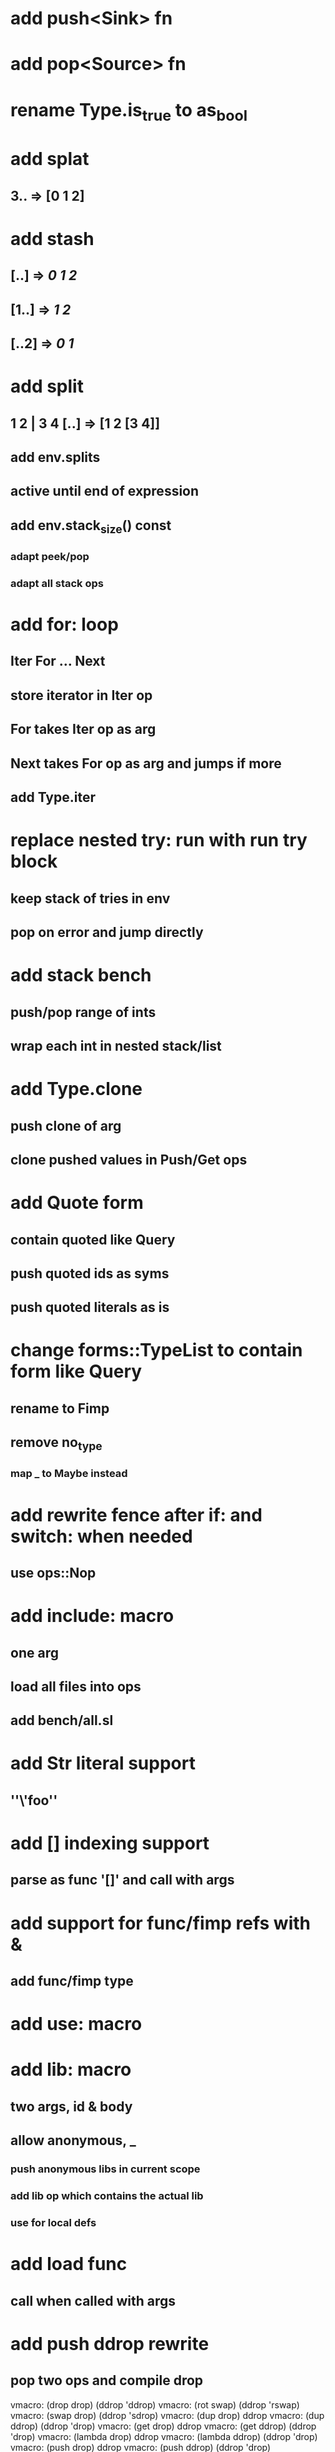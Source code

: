 * add push<Sink> fn
* add pop<Source> fn
* rename Type.is_true to as_bool
* add splat
** 3.. => [0 1 2]
* add stash
** [..] => [[0 1 2]]
** [1..] => [[1 2]]
** [..2] => [[0 1]]
* add split
** 1 2 | 3 4 [..] => [1 2 [3 4]]
** add env.splits
** active until end of expression
** add env.stack_size() const
*** adapt peek/pop
*** adapt all stack ops
* add for: loop
** Iter For ... Next
** store iterator in Iter op
** For takes Iter op as arg
** Next takes For op as arg and jumps if more
** add Type.iter
* replace nested try: run with run try block
** keep stack of tries in env
** pop on error and jump directly
* add stack bench
** push/pop range of ints
** wrap each int in nested stack/list
* add Type.clone
** push clone of arg
** clone pushed values in Push/Get ops
* add Quote form
** contain quoted like Query
** push quoted ids as syms
** push quoted literals as is
* change forms::TypeList to contain form like Query
** rename to Fimp
** remove no_type
*** map _ to Maybe instead
* add rewrite fence after if: and switch: when needed
** use ops::Nop
* add include: macro
** one arg
** load all files into ops
** add bench/all.sl
* add Str literal support
** ''\'foo''
* add [] indexing support
** parse as func '[]' and call with args
* add support for func/fimp refs with &
** add func/fimp type
* add use: macro
* add lib: macro
** two args, id & body
** allow anonymous, _
*** push anonymous libs in current scope
*** add lib op which contains the actual lib
*** use for local defs
* add load func
** call when called with args
* add push ddrop rewrite
** pop two ops and compile drop

vmacro: (drop drop) (ddrop 'ddrop)
vmacro: (rot swap) (ddrop 'rswap)
vmacro: (swap drop) (ddrop 'sdrop)
vmacro: (dup drop) ddrop
vmacro: (dup ddrop) (ddrop 'drop)
vmacro: (get drop) ddrop
vmacro: (get ddrop) (ddrop 'drop)
vmacro: (lambda drop) ddrop
vmacro: (lambda ddrop) (ddrop 'drop)
vmacro: (push drop) ddrop
vmacro: (push ddrop) (ddrop 'drop)

snax
Snabl as a service
